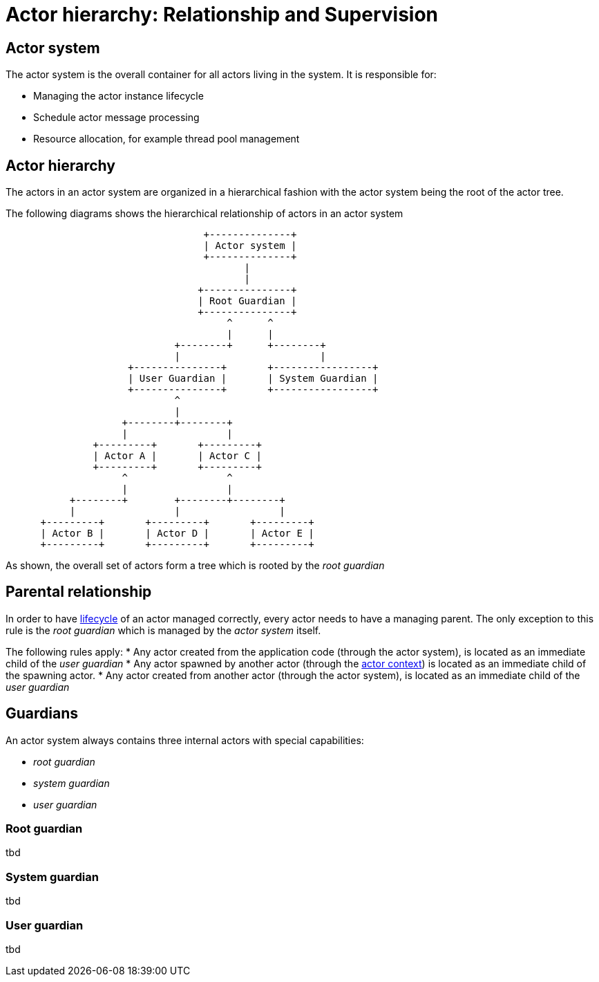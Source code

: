 = Actor hierarchy: Relationship and Supervision

== Actor system
The actor system is the overall container for all actors living in the system. It is responsible for:

* Managing the actor instance lifecycle
* Schedule actor message processing
* Resource allocation, for example thread pool management

== Actor hierarchy
The actors in an actor system are organized in a hierarchical fashion with the actor system being the root of the actor
tree.

The following diagrams shows the hierarchical relationship of actors in an actor system

[ditaa]
....
                                  +--------------+
                                  | Actor system |
                                  +--------------+
                                         |
                                         |
                                 +---------------+
                                 | Root Guardian |
                                 +---------------+
                                      ^      ^
                                      |      |
                             +--------+      +--------+
                             |                        |
                     +---------------+       +-----------------+
                     | User Guardian |       | System Guardian |
                     +---------------+       +-----------------+
                             ^
                             |
                    +--------+--------+
                    |                 |
               +---------+       +---------+
               | Actor A |       | Actor C |
               +---------+       +---------+
                    ^                 ^
                    |                 |
           +--------+        +--------+--------+
           |                 |                 |
      +---------+       +---------+       +---------+
      | Actor B |       | Actor D |       | Actor E |
      +---------+       +---------+       +---------+

....

As shown, the overall set of actors form a tree which is rooted by the _root guardian_

== Parental relationship
In order to have <<lifecycle.adoc#,lifecycle>> of an actor managed correctly, every actor needs to have a managing
parent. The only exception to this rule is the _root guardian_ which is managed by the _actor system_ itself.

The following rules apply:
* Any actor created from the application code (through the actor system), is located as an immediate child
of the _user guardian_
* Any actor spawned by another actor (through the <<actor-context.adoc#,actor context>>) is located as an
immediate child of the spawning actor.
* Any actor created from another actor (through the actor system), is located as an immediate child
of the _user guardian_

== Guardians
An actor system always contains three internal actors with special capabilities:

* _root guardian_
* _system guardian_
* _user guardian_

=== Root guardian
tbd

=== System guardian
tbd

=== User guardian
tbd